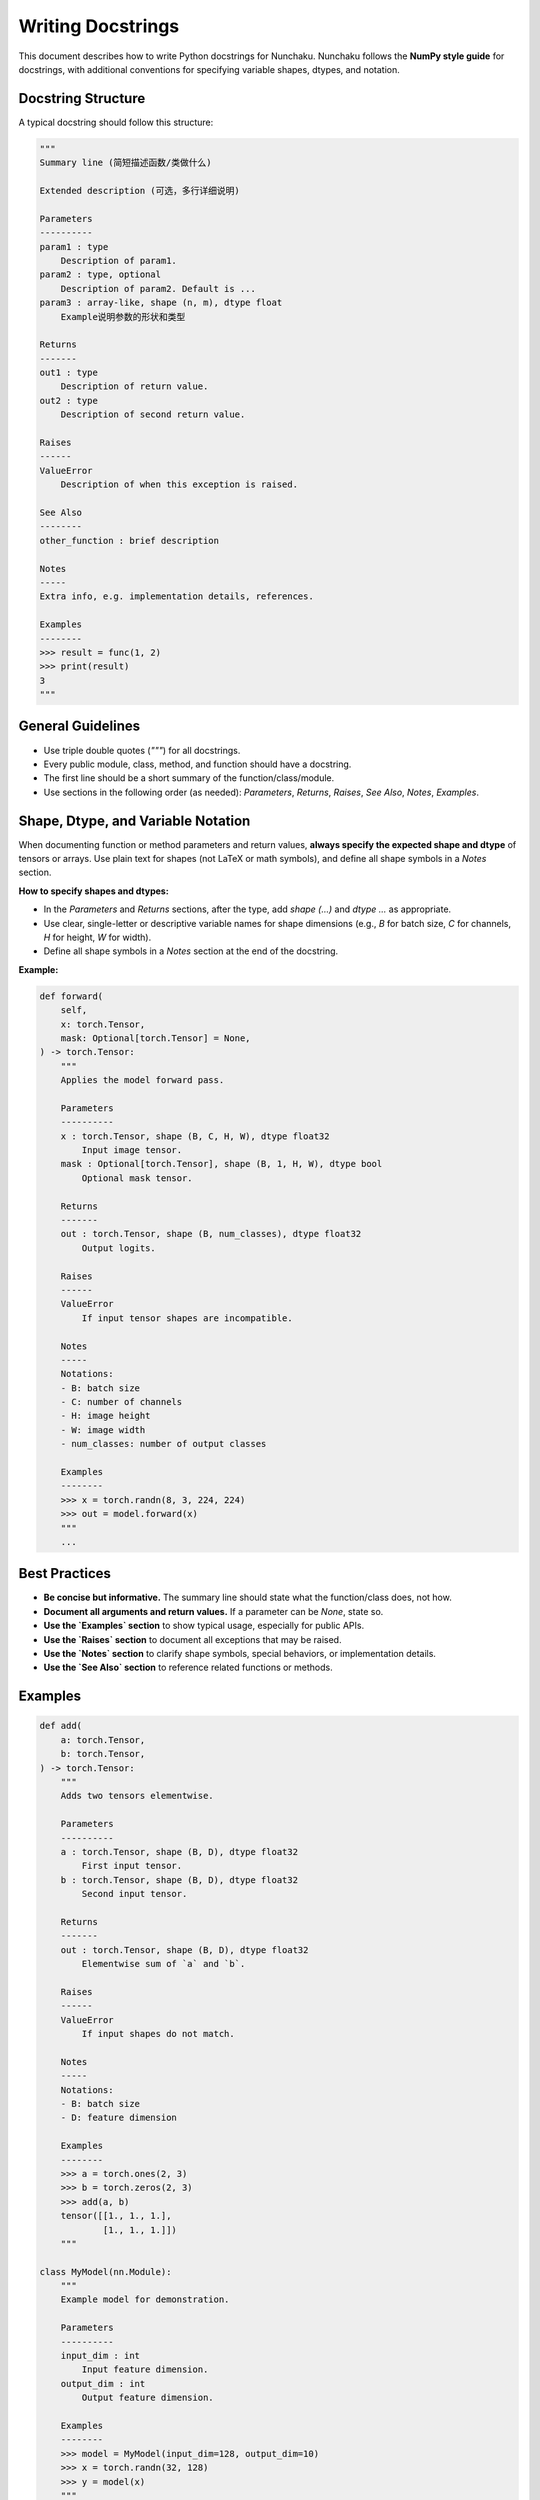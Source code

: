 Writing Docstrings
==================

This document describes how to write Python docstrings for Nunchaku.
Nunchaku follows the **NumPy style guide** for docstrings, with additional conventions for specifying variable shapes, dtypes, and notation.

Docstring Structure
-------------------

A typical docstring should follow this structure:

.. code-block:: text

    """
    Summary line (简短描述函数/类做什么)

    Extended description (可选，多行详细说明)

    Parameters
    ----------
    param1 : type
        Description of param1.
    param2 : type, optional
        Description of param2. Default is ...
    param3 : array-like, shape (n, m), dtype float
        Example说明参数的形状和类型

    Returns
    -------
    out1 : type
        Description of return value.
    out2 : type
        Description of second return value.
        
    Raises
    ------
    ValueError
        Description of when this exception is raised.

    See Also
    --------
    other_function : brief description

    Notes
    -----
    Extra info, e.g. implementation details, references.

    Examples
    --------
    >>> result = func(1, 2)
    >>> print(result)
    3
    """

General Guidelines
------------------

- Use triple double quotes (`"""`) for all docstrings.
- Every public module, class, method, and function should have a docstring.
- The first line should be a short summary of the function/class/module.
- Use sections in the following order (as needed): `Parameters`, `Returns`, `Raises`, `See Also`, `Notes`, `Examples`.

Shape, Dtype, and Variable Notation
-----------------------------------

When documenting function or method parameters and return values, **always specify the expected shape and dtype** of tensors or arrays. Use plain text for shapes (not LaTeX or math symbols), and define all shape symbols in a `Notes` section.

**How to specify shapes and dtypes:**

- In the `Parameters` and `Returns` sections, after the type, add `shape (...)` and `dtype ...` as appropriate.
- Use clear, single-letter or descriptive variable names for shape dimensions (e.g., `B` for batch size, `C` for channels, `H` for height, `W` for width).
- Define all shape symbols in a `Notes` section at the end of the docstring.

**Example:**

.. code-block:: python

    def forward(
        self,
        x: torch.Tensor,
        mask: Optional[torch.Tensor] = None,
    ) -> torch.Tensor:
        """
        Applies the model forward pass.

        Parameters
        ----------
        x : torch.Tensor, shape (B, C, H, W), dtype float32
            Input image tensor.
        mask : Optional[torch.Tensor], shape (B, 1, H, W), dtype bool
            Optional mask tensor.

        Returns
        -------
        out : torch.Tensor, shape (B, num_classes), dtype float32
            Output logits.

        Raises
        ------
        ValueError
            If input tensor shapes are incompatible.

        Notes
        -----
        Notations:
        - B: batch size
        - C: number of channels
        - H: image height
        - W: image width
        - num_classes: number of output classes

        Examples
        --------
        >>> x = torch.randn(8, 3, 224, 224)
        >>> out = model.forward(x)
        """
        ...

Best Practices
--------------

- **Be concise but informative.** The summary line should state what the function/class does, not how.
- **Document all arguments and return values.** If a parameter can be `None`, state so.
- **Use the `Examples` section** to show typical usage, especially for public APIs.
- **Use the `Raises` section** to document all exceptions that may be raised.
- **Use the `Notes` section** to clarify shape symbols, special behaviors, or implementation details.
- **Use the `See Also` section** to reference related functions or methods.

Examples
--------

.. code-block:: python

    def add(
        a: torch.Tensor,
        b: torch.Tensor,
    ) -> torch.Tensor:
        """
        Adds two tensors elementwise.

        Parameters
        ----------
        a : torch.Tensor, shape (B, D), dtype float32
            First input tensor.
        b : torch.Tensor, shape (B, D), dtype float32
            Second input tensor.

        Returns
        -------
        out : torch.Tensor, shape (B, D), dtype float32
            Elementwise sum of `a` and `b`.

        Raises
        ------
        ValueError
            If input shapes do not match.

        Notes
        -----
        Notations:
        - B: batch size
        - D: feature dimension

        Examples
        --------
        >>> a = torch.ones(2, 3)
        >>> b = torch.zeros(2, 3)
        >>> add(a, b)
        tensor([[1., 1., 1.],
                [1., 1., 1.]])
        """

    class MyModel(nn.Module):
        """
        Example model for demonstration.

        Parameters
        ----------
        input_dim : int
            Input feature dimension.
        output_dim : int
            Output feature dimension.

        Examples
        --------
        >>> model = MyModel(input_dim=128, output_dim=10)
        >>> x = torch.randn(32, 128)
        >>> y = model(x)
        """

References
----------

- NumPy docstring guide: https://numpydoc.readthedocs.io/en/latest/format.html
- PyTorch docstring conventions: https://pytorch.org/docs/stable/docstring.html

If you have questions or are unsure about formatting, refer to existing Nunchaku code or ask in the development chat.
